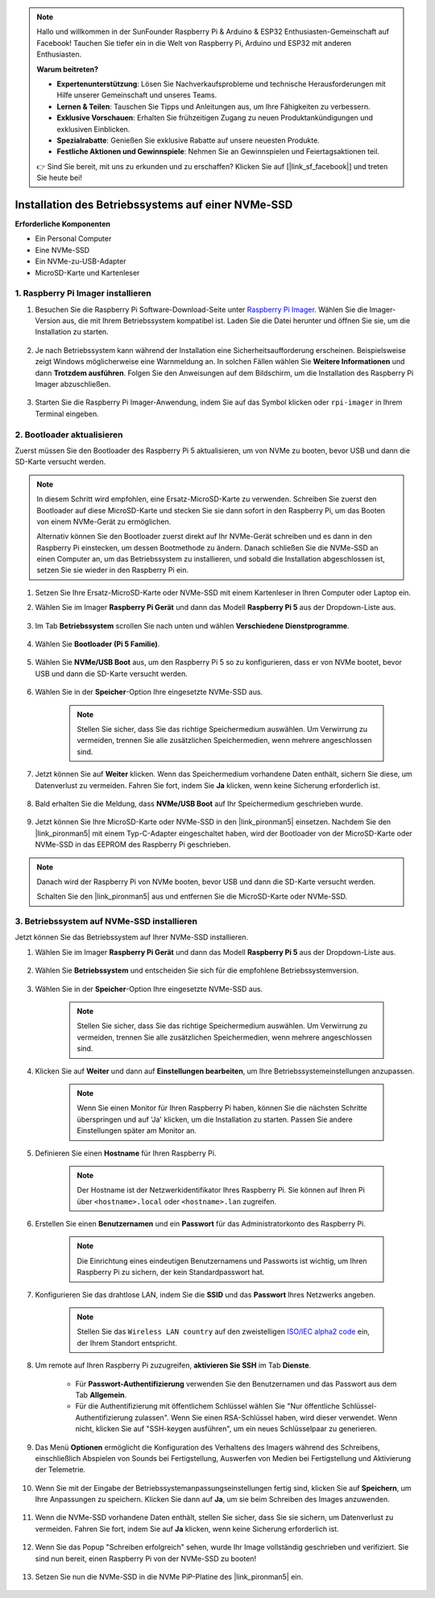 .. note::

    Hallo und willkommen in der SunFounder Raspberry Pi & Arduino & ESP32 Enthusiasten-Gemeinschaft auf Facebook! Tauchen Sie tiefer ein in die Welt von Raspberry Pi, Arduino und ESP32 mit anderen Enthusiasten.

    **Warum beitreten?**

    - **Expertenunterstützung**: Lösen Sie Nachverkaufsprobleme und technische Herausforderungen mit Hilfe unserer Gemeinschaft und unseres Teams.
    - **Lernen & Teilen**: Tauschen Sie Tipps und Anleitungen aus, um Ihre Fähigkeiten zu verbessern.
    - **Exklusive Vorschauen**: Erhalten Sie frühzeitigen Zugang zu neuen Produktankündigungen und exklusiven Einblicken.
    - **Spezialrabatte**: Genießen Sie exklusive Rabatte auf unsere neuesten Produkte.
    - **Festliche Aktionen und Gewinnspiele**: Nehmen Sie an Gewinnspielen und Feiertagsaktionen teil.

    👉 Sind Sie bereit, mit uns zu erkunden und zu erschaffen? Klicken Sie auf [|link_sf_facebook|] und treten Sie heute bei!

Installation des Betriebssystems auf einer NVMe-SSD
==========================================================

**Erforderliche Komponenten**

* Ein Personal Computer
* Eine NVMe-SSD
* Ein NVMe-zu-USB-Adapter
* MicroSD-Karte und Kartenleser

1. Raspberry Pi Imager installieren
--------------------------------------

#. Besuchen Sie die Raspberry Pi Software-Download-Seite unter `Raspberry Pi Imager <https://www.raspberrypi.org/software/>`_. Wählen Sie die Imager-Version aus, die mit Ihrem Betriebssystem kompatibel ist. Laden Sie die Datei herunter und öffnen Sie sie, um die Installation zu starten.

    .. image:: img/os_install_imager.png
        :align: center

#. Je nach Betriebssystem kann während der Installation eine Sicherheitsaufforderung erscheinen. Beispielsweise zeigt Windows möglicherweise eine Warnmeldung an. In solchen Fällen wählen Sie **Weitere Informationen** und dann **Trotzdem ausführen**. Folgen Sie den Anweisungen auf dem Bildschirm, um die Installation des Raspberry Pi Imager abzuschließen.

    .. image:: img/os_info.png
        :align: center

#. Starten Sie die Raspberry Pi Imager-Anwendung, indem Sie auf das Symbol klicken oder ``rpi-imager`` in Ihrem Terminal eingeben.

    .. image:: img/os_open_imager.png
        :align: center

2. Bootloader aktualisieren
------------------------------

Zuerst müssen Sie den Bootloader des Raspberry Pi 5 aktualisieren, um von NVMe zu booten, bevor USB und dann die SD-Karte versucht werden.

.. note::

    In diesem Schritt wird empfohlen, eine Ersatz-MicroSD-Karte zu verwenden. Schreiben Sie zuerst den Bootloader auf diese MicroSD-Karte und stecken Sie sie dann sofort in den Raspberry Pi, um das Booten von einem NVMe-Gerät zu ermöglichen.
    
    Alternativ können Sie den Bootloader zuerst direkt auf Ihr NVMe-Gerät schreiben und es dann in den Raspberry Pi einstecken, um dessen Bootmethode zu ändern. Danach schließen Sie die NVMe-SSD an einen Computer an, um das Betriebssystem zu installieren, und sobald die Installation abgeschlossen ist, setzen Sie sie wieder in den Raspberry Pi ein.

#. Setzen Sie Ihre Ersatz-MicroSD-Karte oder NVMe-SSD mit einem Kartenleser in Ihren Computer oder Laptop ein.

#. Wählen Sie im Imager **Raspberry Pi Gerät** und dann das Modell **Raspberry Pi 5** aus der Dropdown-Liste aus.

    .. image:: img/os_choose_device_pi5.png
        :align: center

#. Im Tab **Betriebssystem** scrollen Sie nach unten und wählen **Verschiedene Dienstprogramme**.

    .. image:: img/nvme_misc.png
        :align: center

#. Wählen Sie **Bootloader (Pi 5 Familie)**.

    .. image:: img/nvme_bootloader.png
        :align: center

#. Wählen Sie **NVMe/USB Boot** aus, um den Raspberry Pi 5 so zu konfigurieren, dass er von NVMe bootet, bevor USB und dann die SD-Karte versucht werden.

    .. image:: img/nvme_nvme_boot.png
        :align: center

#. Wählen Sie in der **Speicher**-Option Ihre eingesetzte NVMe-SSD aus.

    .. note::

        Stellen Sie sicher, dass Sie das richtige Speichermedium auswählen. Um Verwirrung zu vermeiden, trennen Sie alle zusätzlichen Speichermedien, wenn mehrere angeschlossen sind.

    .. image:: img/nvme_ssd_storage.png
        :align: center

#. Jetzt können Sie auf **Weiter** klicken. Wenn das Speichermedium vorhandene Daten enthält, sichern Sie diese, um Datenverlust zu vermeiden. Fahren Sie fort, indem Sie **Ja** klicken, wenn keine Sicherung erforderlich ist.

    .. image:: img/nvme_erase.png
        :align: center

#. Bald erhalten Sie die Meldung, dass **NVMe/USB Boot** auf Ihr Speichermedium geschrieben wurde.

    .. image:: img/nvme_boot_finish.png
        :align: center

#. Jetzt können Sie Ihre MicroSD-Karte oder NVMe-SSD in den |link_pironman5| einsetzen. Nachdem Sie den |link_pironman5| mit einem Typ-C-Adapter eingeschaltet haben, wird der Bootloader von der MicroSD-Karte oder NVMe-SSD in das EEPROM des Raspberry Pi geschrieben.

.. note::

    Danach wird der Raspberry Pi von NVMe booten, bevor USB und dann die SD-Karte versucht werden.
    
    Schalten Sie den |link_pironman5| aus und entfernen Sie die MicroSD-Karte oder NVMe-SSD.

3. Betriebssystem auf NVMe-SSD installieren
-----------------------------------------------------

Jetzt können Sie das Betriebssystem auf Ihrer NVMe-SSD installieren.

#. Wählen Sie im Imager **Raspberry Pi Gerät** und dann das Modell **Raspberry Pi 5** aus der Dropdown-Liste aus.

    .. image:: img/os_choose_device_pi5.png
        :align: center

#. Wählen Sie **Betriebssystem** und entscheiden Sie sich für die empfohlene Betriebssystemversion.

    .. image:: img/os_choose_os.png
        :align: center

#. Wählen Sie in der **Speicher**-Option Ihre eingesetzte NVMe-SSD aus.

    .. note::

        Stellen Sie sicher, dass Sie das richtige Speichermedium auswählen. Um Verwirrung zu vermeiden, trennen Sie alle zusätzlichen Speichermedien, wenn mehrere angeschlossen sind.

    .. image:: img/nvme_ssd_storage.png
        :align: center

#. Klicken Sie auf **Weiter** und dann auf **Einstellungen bearbeiten**, um Ihre Betriebssystemeinstellungen anzupassen.

    .. note::

        Wenn Sie einen Monitor für Ihren Raspberry Pi haben, können Sie die nächsten Schritte überspringen und auf 'Ja' klicken, um die Installation zu starten. Passen Sie andere Einstellungen später am Monitor an.

    .. image:: img/os_enter_setting.png
        :align: center

#. Definieren Sie einen **Hostname** für Ihren Raspberry Pi.

    .. note::

        Der Hostname ist der Netzwerkidentifikator Ihres Raspberry Pi. Sie können auf Ihren Pi über ``<hostname>.local`` oder ``<hostname>.lan`` zugreifen.

    .. image:: img/os_set_hostname.png
        :align: center

#. Erstellen Sie einen **Benutzernamen** und ein **Passwort** für das Administratorkonto des Raspberry Pi.

    .. note::

        Die Einrichtung eines eindeutigen Benutzernamens und Passworts ist wichtig, um Ihren Raspberry Pi zu sichern, der kein Standardpasswort hat.

    .. image:: img/os_set_username.png
        :align: center

#. Konfigurieren Sie das drahtlose LAN, indem Sie die **SSID** und das **Passwort** Ihres Netzwerks angeben.

    .. note::

        Stellen Sie das ``Wireless LAN country`` auf den zweistelligen `ISO/IEC alpha2 code <https://en.wikipedia.org/wiki/ISO_3166-1_alpha-2#Officially_assigned_code_elements>`_ ein, der Ihrem Standort entspricht.

    .. image:: img/os_set_wifi.png
        :align: center

#. Um remote auf Ihren Raspberry Pi zuzugreifen, **aktivieren Sie SSH** im Tab **Dienste**.

    * Für **Passwort-Authentifizierung** verwenden Sie den Benutzernamen und das Passwort aus dem Tab **Allgemein**.
    * Für die Authentifizierung mit öffentlichem Schlüssel wählen Sie "Nur öffentliche Schlüssel-Authentifizierung zulassen". Wenn Sie einen RSA-Schlüssel haben, wird dieser verwendet. Wenn nicht, klicken Sie auf "SSH-keygen ausführen", um ein neues Schlüsselpaar zu generieren.

    .. image:: img/os_enable_ssh.png
        :align: center

#. Das Menü **Optionen** ermöglicht die Konfiguration des Verhaltens des Imagers während des Schreibens, einschließlich Abspielen von Sounds bei Fertigstellung, Auswerfen von Medien bei Fertigstellung und Aktivierung der Telemetrie.

    .. image:: img/os_options.png
        :align: center

#. Wenn Sie mit der Eingabe der Betriebssystemanpassungseinstellungen fertig sind, klicken Sie auf **Speichern**, um Ihre Anpassungen zu speichern. Klicken Sie dann auf **Ja**, um sie beim Schreiben des Images anzuwenden.

    .. image:: img/os_click_yes.png
        :align: center

#. Wenn die NVMe-SSD vorhandene Daten enthält, stellen Sie sicher, dass Sie sie sichern, um Datenverlust zu vermeiden. Fahren Sie fort, indem Sie auf **Ja** klicken, wenn keine Sicherung erforderlich ist.

    .. image:: img/nvme_erase.png
        :align: center

#. Wenn Sie das Popup "Schreiben erfolgreich" sehen, wurde Ihr Image vollständig geschrieben und verifiziert. Sie sind nun bereit, einen Raspberry Pi von der NVMe-SSD zu booten!

    .. image:: img/nvme_install_finish.png
        :align: center

#. Setzen Sie nun die NVMe-SSD in die NVMe PiP-Platine des |link_pironman5| ein.

    .. image:: img/nvme_assemble.png
        :width: 500
        :align: center
